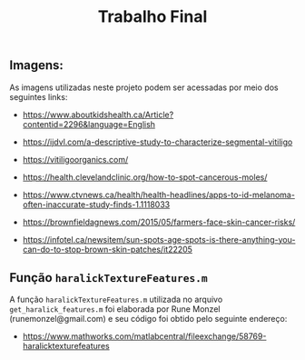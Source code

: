 #+title:Trabalho Final


** Imagens:

As imagens utilizadas neste projeto podem ser acessadas por meio dos seguintes links:

- https://www.aboutkidshealth.ca/Article?contentid=2296&language=English

- https://ijdvl.com/a-descriptive-study-to-characterize-segmental-vitiligo

- https://vitiligoorganics.com/

- https://health.clevelandclinic.org/how-to-spot-cancerous-moles/

- https://www.ctvnews.ca/health/health-headlines/apps-to-id-melanoma-often-inaccurate-study-finds-1.1118033

- https://brownfieldagnews.com/2015/05/farmers-face-skin-cancer-risks/

- https://infotel.ca/newsitem/sun-spots-age-spots-is-there-anything-you-can-do-to-stop-brown-skin-patches/it22205

** Função =haralickTextureFeatures.m=

A função =haralickTextureFeatures.m= utilizada no arquivo =get_haralick_features.m= foi elaborada por Rune Monzel (runemonzel@gmail.com) e seu código foi obtido pelo seguinte endereço:

- [[https://www.mathworks.com/matlabcentral/fileexchange/58769-haralicktexturefeatures]]
